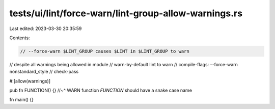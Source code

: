tests/ui/lint/force-warn/lint-group-allow-warnings.rs
=====================================================

Last edited: 2023-03-30 20:35:59

Contents:

.. code-block:: rs

    // --force-warn $LINT_GROUP causes $LINT in $LINT_GROUP to warn
// despite all warnings being allowed in module
// warn-by-default lint to warn
// compile-flags: --force-warn nonstandard_style
// check-pass

#![allow(warnings)]

pub fn FUNCTION() {}
//~^ WARN function `FUNCTION` should have a snake case name

fn main() {}



